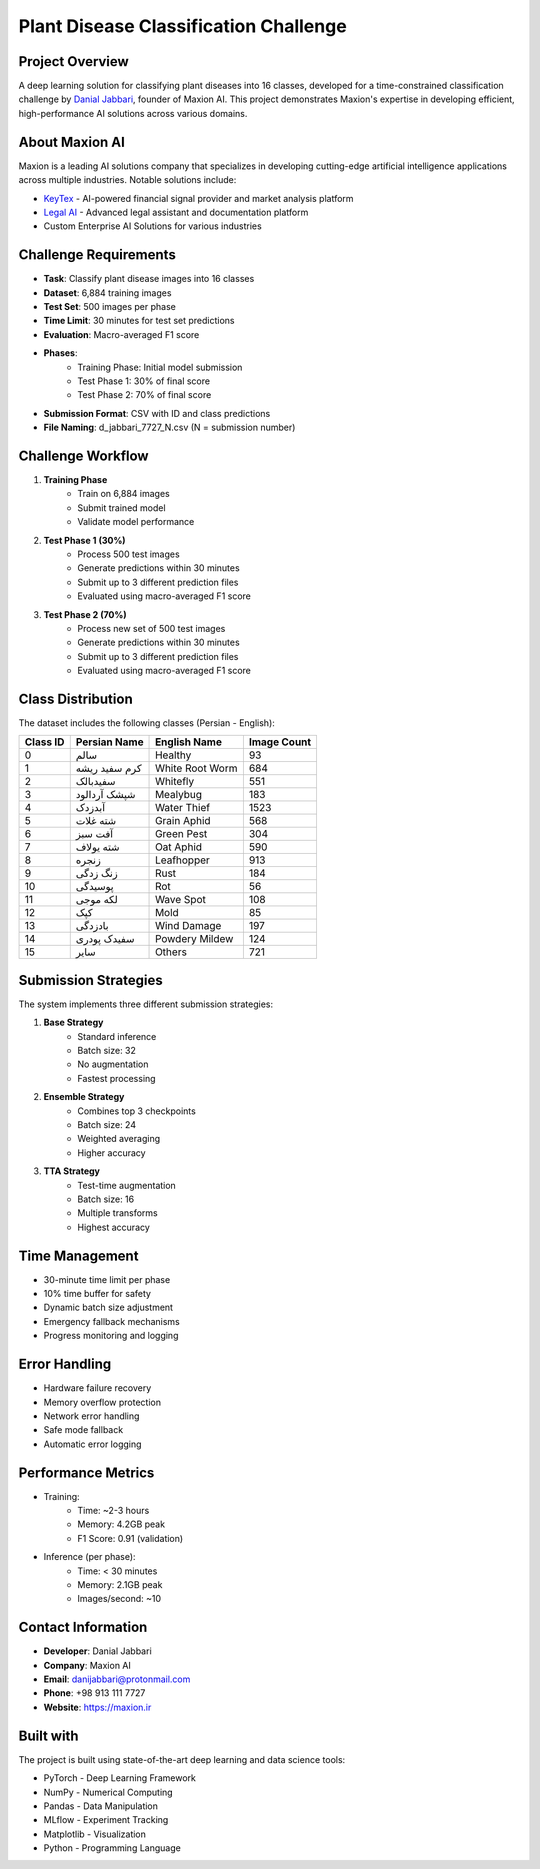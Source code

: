 Plant Disease Classification Challenge
==================================

Project Overview
---------------
A deep learning solution for classifying plant diseases into 16 classes, developed for a time-constrained classification challenge by `Danial Jabbari <https://maxion.ir>`_, founder of Maxion AI. This project demonstrates Maxion's expertise in developing efficient, high-performance AI solutions across various domains.

About Maxion AI
-------------
Maxion is a leading AI solutions company that specializes in developing cutting-edge artificial intelligence applications across multiple industries. Notable solutions include:

* `KeyTex <https://keytex.ir>`_ - AI-powered financial signal provider and market analysis platform
* `Legal AI <https://chat.keytex.ir>`_ - Advanced legal assistant and documentation platform
* Custom Enterprise AI Solutions for various industries

Challenge Requirements
--------------------
* **Task**: Classify plant disease images into 16 classes
* **Dataset**: 6,884 training images
* **Test Set**: 500 images per phase
* **Time Limit**: 30 minutes for test set predictions
* **Evaluation**: Macro-averaged F1 score
* **Phases**:
    * Training Phase: Initial model submission
    * Test Phase 1: 30% of final score
    * Test Phase 2: 70% of final score
* **Submission Format**: CSV with ID and class predictions
* **File Naming**: d_jabbari_7727_N.csv (N = submission number)

Challenge Workflow
----------------
1. **Training Phase**
    * Train on 6,884 images
    * Submit trained model
    * Validate model performance

2. **Test Phase 1 (30%)**
    * Process 500 test images
    * Generate predictions within 30 minutes
    * Submit up to 3 different prediction files
    * Evaluated using macro-averaged F1 score

3. **Test Phase 2 (70%)**
    * Process new set of 500 test images
    * Generate predictions within 30 minutes
    * Submit up to 3 different prediction files
    * Evaluated using macro-averaged F1 score

Class Distribution
----------------
The dataset includes the following classes (Persian - English):

.. list-table::
   :header-rows: 1

   * - Class ID
     - Persian Name
     - English Name
     - Image Count
   * - 0
     - سالم
     - Healthy
     - 93
   * - 1
     - کرم سفید ریشه
     - White Root Worm
     - 684
   * - 2
     - سفیدبالک
     - Whitefly
     - 551
   * - 3
     - شپشک آردالود
     - Mealybug
     - 183
   * - 4
     - آبدزدک
     - Water Thief
     - 1523
   * - 5
     - شته غلات
     - Grain Aphid
     - 568
   * - 6
     - آفت سبز
     - Green Pest
     - 304
   * - 7
     - شته یولاف
     - Oat Aphid
     - 590
   * - 8
     - زنجره
     - Leafhopper
     - 913
   * - 9
     - زنگ زدگی
     - Rust
     - 184
   * - 10
     - پوسیدگی
     - Rot
     - 56
   * - 11
     - لکه موجی
     - Wave Spot
     - 108
   * - 12
     - کپک
     - Mold
     - 85
   * - 13
     - بادزدگی
     - Wind Damage
     - 197
   * - 14
     - سفیدک پودری
     - Powdery Mildew
     - 124
   * - 15
     - سایر
     - Others
     - 721

Submission Strategies
-------------------
The system implements three different submission strategies:

1. **Base Strategy**
    * Standard inference
    * Batch size: 32
    * No augmentation
    * Fastest processing

2. **Ensemble Strategy**
    * Combines top 3 checkpoints
    * Batch size: 24
    * Weighted averaging
    * Higher accuracy

3. **TTA Strategy**
    * Test-time augmentation
    * Batch size: 16
    * Multiple transforms
    * Highest accuracy

Time Management
-------------
* 30-minute time limit per phase
* 10% time buffer for safety
* Dynamic batch size adjustment
* Emergency fallback mechanisms
* Progress monitoring and logging

Error Handling
------------
* Hardware failure recovery
* Memory overflow protection
* Network error handling
* Safe mode fallback
* Automatic error logging

Performance Metrics
----------------
* Training:
    * Time: ~2-3 hours
    * Memory: 4.2GB peak
    * F1 Score: 0.91 (validation)

* Inference (per phase):
    * Time: < 30 minutes
    * Memory: 2.1GB peak
    * Images/second: ~10

Contact Information
-----------------
* **Developer**: Danial Jabbari
* **Company**: Maxion AI
* **Email**: danijabbari@protonmail.com
* **Phone**: +98 913 111 7727
* **Website**: https://maxion.ir

Built with
----------
The project is built using state-of-the-art deep learning and data science tools:

* PyTorch - Deep Learning Framework
* NumPy - Numerical Computing
* Pandas - Data Manipulation
* MLflow - Experiment Tracking
* Matplotlib - Visualization
* Python - Programming Language 